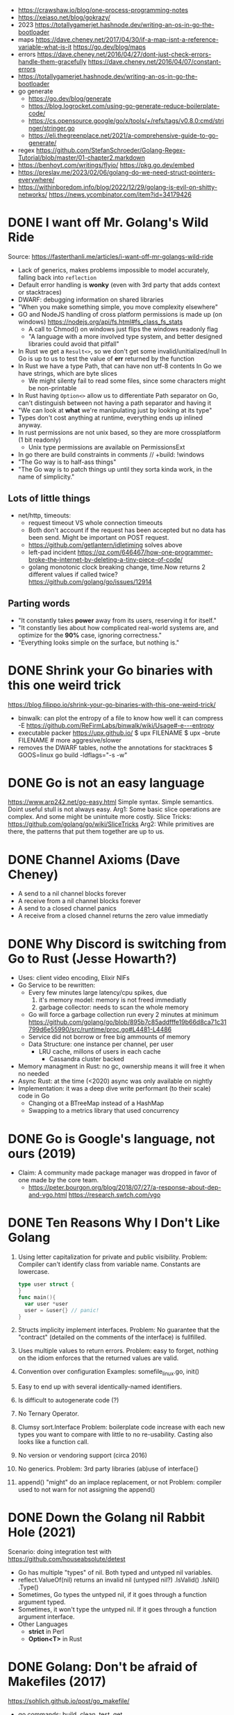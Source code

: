 - https://crawshaw.io/blog/one-process-programming-notes
- https://xeiaso.net/blog/gokrazy/
- 2023 https://totallygamerjet.hashnode.dev/writing-an-os-in-go-the-bootloader
- maps
  https://dave.cheney.net/2017/04/30/if-a-map-isnt-a-reference-variable-what-is-it
  https://go.dev/blog/maps
- errors
  https://dave.cheney.net/2016/04/27/dont-just-check-errors-handle-them-gracefully
  https://dave.cheney.net/2016/04/07/constant-errors
- https://totallygamerjet.hashnode.dev/writing-an-os-in-go-the-bootloader
- go generate
  - https://go.dev/blog/generate
  - https://blog.logrocket.com/using-go-generate-reduce-boilerplate-code/
  - https://cs.opensource.google/go/x/tools/+/refs/tags/v0.8.0:cmd/stringer/stringer.go
  - https://eli.thegreenplace.net/2021/a-comprehensive-guide-to-go-generate/
- regex https://github.com/StefanSchroeder/Golang-Regex-Tutorial/blob/master/01-chapter2.markdown
- https://benhoyt.com/writings/flyio/
  https://pkg.go.dev/embed
- https://preslav.me/2023/02/06/golang-do-we-need-struct-pointers-everywhere/
- https://withinboredom.info/blog/2022/12/29/golang-is-evil-on-shitty-networks/
  https://news.ycombinator.com/item?id=34179426
* DONE I want off Mr. Golang's Wild Ride
Source: https://fasterthanli.me/articles/i-want-off-mr-golangs-wild-ride
- Lack of generics, makes problems impossible to model accurately,
  falling back into ~reflection~
- Default error handling is *wonky* (even with 3rd party that adds context or stacktraces)
- DWARF: debugging information on shared libraries
- "When you make something simple, you move complexity elsewhere"
- GO and NodeJS handling of cross platform permissions is made up (on windows)
  https://nodejs.org/api/fs.html#fs_class_fs_stats
  - A call to Chmod() on windows just flips the windows readonly flag
  - "A language with a more involved type system, and better designed libraries
     could avoid that pitfall"
- In Rust we get a ~Result<>~, so we don't get some invalid/unitialized/null
  In Go is up to us to test the value of *err* returned by the function
- In Rust we have a type Path, that can have non utf-8 contents
  In Go we have strings, which are byte slices
  - We might silenty fail to read some files, since some characters might be non-printable
- In Rust having ~Option<>~ allow us to differentiate
  Path separator on Go, can't distinguish between not having a path separator and having it
- "We can look at *what* we're manipulating just by looking at its type"
- Types don't cost anything at runtime, everything ends up inlined anyway.
- In rust permissions are not unix based, so they are more crossplatform (1 bit readonly)
  - Unix type permissions are available on PermissionsExt
- In go there are build constraints in comments
  // +build: !windows
- "The Go way is to half-ass things"
- "The Go way is to patch things up until they sorta kinda work, in the name of simplicity."
** Lots of little things
- net/http, timeouts:
  - request timeout VS whole connection timeouts
  - Both don't account if the request has been accepted but no data has been send.
    Might be important on POST request.
  - https://github.com/getlantern/idletiming solves above
  - left-pad incident https://qz.com/646467/how-one-programmer-broke-the-internet-by-deleting-a-tiny-piece-of-code/
  - golang monotonic clock breaking change, time.Now returns 2 different values if called twice?
    https://github.com/golang/go/issues/12914
** Parting words
- "It constantly takes *power* away from its users, reserving it for itself."
- "It constantly lies about how complicated real-world systems are, and optimize for the *90%* case, ignoring correctness."
- "Everything looks simple on the surface, but nothing is."
* DONE Shrink your Go binaries with this one weird trick
https://blog.filippo.io/shrink-your-go-binaries-with-this-one-weird-trick/
- binwalk: can plot the entropy of a file to know how well it can compress
  -E https://github.com/ReFirmLabs/binwalk/wiki/Usage#-e---entropy
- executable packer
  https://upx.github.io/
  $ upx FILENAME
  $ upx --brute FILENAME # more aggresive/slower
- removes the DWARF tables, nothe the annotations for stacktraces
  $ GOOS=linux go build -ldflags="-s -w"
* DONE Go is not an easy language
https://www.arp242.net/go-easy.html
Simple syntax.
Simple semantics.
Doint useful stull is not always easy.
Arg1: Some basic slice operations are complex. And some might be unintuite more costly.
      Slice Tricks: https://github.com/golang/go/wiki/SliceTricks
Arg2: While primitives are there, the patterns that put them together are up to us.
* DONE Channel Axioms (Dave Cheney)
- A send      to a nil channel blocks forever
- A receive from a nil channel blocks forever
- A send      to a closed channel panics
- A receive from a closed channel returns the zero value immediatly
* DONE Why Discord is switching from Go to Rust (Jesse Howarth?)
- Uses: client video encoding, Elixir NIFs
- Go Service to be rewritten:
  - Every few minutes large latency/cpu spikes, due
    1) it's memory model: memory is not freed immediatly
    2) garbage collector: needs to scan the whole memory
  - Go will force a garbage collection run every 2 minutes at minimum
    https://github.com/golang/go/blob/895b7c85addfffe19b66d8ca71c31799d6e55990/src/runtime/proc.go#L4481-L4486
  - Service did not borrow or free big ammounts of memory
  - Data Structure: one instance per channel, per user
    - LRU cache, millons of users in each cache
      - Cassandra cluster backed
- Memory managment in Rust: no gc, ownership means it will free it when no needed
- Async Rust: at the time (<2020) async was only available on nightly
- Implementation: it was a deep dive write performant (to their scale) code in Go
  - Changing ot a BTreeMap instead of a HashMap
  - Swapping to a metrics library that used concurrency
* DONE Go is Google's language, not ours (2019)
- Claim: A community made package manager was dropped in favor of one made by the core team.
  - https://peter.bourgon.org/blog/2018/07/27/a-response-about-dep-and-vgo.html
    https://research.swtch.com/vgo
* DONE Ten Reasons Why I Don't Like Golang
1) Using letter capitalization for private and public visibility.
   Problem: Compiler can't identify class from variable name.
            Constants are lowercase.
   #+begin_src go
   type user struct {
   }
   func main(){
     var user *user
     user = &user{} // panic!
   }
   #+end_src
2) Structs implicity implement interfaces.
   Problem: No guarantee that the "contract" (detailed on the comments of the interface)
            is fullfilled.
3) Uses multiple values to return errors.
   Problem: easy to forget, nothing on the idiom enforces that the returned values are valid.
4) Convention over configuration
   Examples: somefile_linux.go, init()
5) Easy to end up with several identically-named identifiers.
6) Is difficult to autogenerate code (?)
7) No Ternary Operator.
8) Clumsy sort.Interface
   Problem: boilerplate code increase with each new types you want to compare with little to no re-usability.
            Casting also looks like a function call.
9) No version or vendoring support (circa 2016)
10) No generics.
    Problem: 3rd party libraries (ab)use of interface{}
11) append() "might" do an implace replacement, or not
    Problem: compiler used to not warn for not assigning the append()
* DONE Down the Golang nil Rabbit Hole (2021)
Scenario: doing integration test with https://github.com/houseabsolute/detest
- Go has multiple "types" of nil. Both typed and untyped nil variables.
- reflect.ValueOf(nil) returns an invalid nil (untyped nil?)
         .IsValid()
         .IsNil()
         .Type()
- Sometimes, Go types the untyped nil, if it goes through a function argument typed.
- Sometimes, it won't type the untyped nil. If it goes through a function argument interface.
- Other Languages
  + *strict* in Perl
  + *Option<T>* in Rust
* DONE Golang: Don't be afraid of Makefiles (2017)
https://sohlich.github.io/post/go_makefile/
- go commands: build, clean, test, get
- Makefile commands:
  - deps, to go get the deps (or use the -u flag???)
  - crossbuild with flags: CGO_ENABLED=0 GOOS=linux GOARCH=amd64
  - dockerbuild: when C libraries interaction is needed for building or a particular go version,
    "docker run", with volume and worker dir setup accordingly
** HN Discussion
   https://news.ycombinator.com/item?id=15294929
- use ~:=~ to immediatly expand the variable
- use ~;~ to avoid tabs and oneline the command
  #+begin_src makefile
  BINARY_NAME := mybinary
  BINARY_UNIX := $(BINARY_NAME)_unix

  .PHONY: all test build clean run deps
  all: test build
  build: ; go build -o $(BINARY_NAME) -v
  test:  ; go test -v ./...
  clean: ; go clean && rm -f $(BINARY_NAME) $(BINARY_UNIX)
  run:   ; go run $(BINARY_NAME) -v ./...

  deps: DEPS := $(addprefix github.com/markbates/,goth pop)
  deps:  ; go get $(DEPS)

  build-linux: ; CGO_ENABLED=0 GOOS=linux GOARCH=amd64 go build -o $(BINARY_UNIX) -v

  docker-build: ; docker run --rm -it -v "$(GOPATH)":/go -w /go/src/bitbucket.org/rsohlich/makepost golang:latest go build -o "$(BINARY_UNIX)" -v
  #+end_src
* DONE How to Write Go Code
https://golang.org/doc/code
>=1.13
- Package = Directory
  Module  = Collection of related Packages
  Repository = 1 Module (usually)
- Creating a new program
  #+begin_src shell
  $ mkdir hello
  $ cd hello
  $ go mod init example.com/user/hello
  $ cat go.mod
    module example.com/user/hello
    go 1.16
  $ go install example.com/user/hello
    go install .
    go install
  $ go init
  #+end_src
- Adding a new package within the module/repo, does NOT involve *go mod* or *go.mod*
- For new external packages required by your code
  $ go mod tidy # adds missing module requirements (require statements with his version)
- Clean all downloades modules
  $ go clean -modcache
* Linkedin Skill Assesment
https://github.com/Ebazhanov/linkedin-skill-assessments-quizzes/blob/main/go/go-quiz.md
- len() on a utf8 encoded string returns the number of bytes
- "global" lowercased variables
  - can be accessed inside the *package*
  - cannot be accessed elsewhere in the *module*
- time.After in select makes the goroutine wait until time passes
- For this compile, myVal should be an interface
  #+begin_src go
  i := myVal.(int)
  #+end_src
- Type casting like above, returns 2 values.
  Second is an "ok" boolean.
  If no captured, it will just panic on error.
  https://go.dev/tour/methods/15
- Goroutines, are a medium for sending values between goroutines
- To build the file only on Windows add this at the top of the file
  // +build windows
  //go:build windows // GO <1.16
- ~http.Post~ (string,string,io.Reader)
  io.Reader can be created with strings.NewReader(string)
- *switch* an each *case* create their own lexical blocks
- ~json.Unmarshal~ is by default case insensitive
- Time.Add(time.Duration) time.Time
- Time.Sub(time.Time) time.Duration
- ~recover~ is only used inside a *defer* function
- println() sends output to STDERR (?
- go strings are in UTF8
- ~t.Run(string, fn)~ fn runs in a separate goroutine. Used to separate tests inside a TestFn().
- ~log.Fatal~ Print() + os.Exit(1)
- getting a value from a closed *int channel* will return 0
- getting an non existant index of a *map* will return the zero value
- GOOS=darwin GOARCH=arm64
- Leaking go routine, make the chan buffered to avoid it (????)
  #+begin_src go
    func findUser(ctx context.Context, login string) (*User, error) {
        ch := make(chan *User)
        go func() {
                ch <- findUserInDB(login)
        }()

        select {
        case user := <-ch:
                return user, nil
        case <-ctx.Done():
                return nil, fmt.Errorf("timeout")
        }
    }
  #+end_src
- //go:generate
- Missing code
  #+begin_src go
    package main

    import (
            "context"
            "fmt"
            "net/http"
    )

    func main() {
            var cancel context.CancelFunc
            ctx := context.Background()
            // #1: <=== What should go here?
            ctx, cancel = context.WithTimeout(ctx, 3*time.Second)
            defer cancel()

            req, _ := http.NewRequest(http.MethodGet,
                    "https://linkedin.com",
                    nil)
            // #2: <=== What should go here?
            req = req.WithContext(ctx)

            client := &http.Client{}
            res, err := client.Do(req)
            if err != nil {
                    fmt.Println("Request failed:", err)
                    return
            }
            fmt.Println("Response received, status code:",
                    res.StatusCode)
    }
  #+end_src
- var _ JSONConverter = (*Namespace) (nil)
  this checks that Namespace struct satisfies the JSONConverter interface
- rune is an alias for int32
- go tool pprof -http=:8080 cpu.pprof
